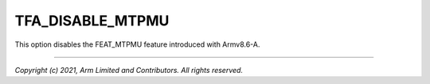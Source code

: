TFA_DISABLE_MTPMU
=================

.. default-domain:: cmake

.. variable:: TFA_DISABLE_MTPMU

This option disables the FEAT_MTPMU feature introduced with Armv8.6-A.

--------------

*Copyright (c) 2021, Arm Limited and Contributors. All rights reserved.*
